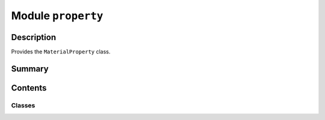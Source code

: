 


Module ``property``
===================



.. py:module:: ansys.geometry.core.materials.property



Description
-----------

Provides the ``MaterialProperty`` class.




Summary
-------

.. tab-set::




    .. tab-item:: Classes

        Content 2

    .. tab-item:: Functions

        Content 2

    .. tab-item:: Enumerations

        Content 2

    .. tab-item:: Attributes

        Content 2






Contents
--------

Classes
~~~~~~~

.. autoapisummary::

   ansys.geometry.core.materials.property.MaterialPropertyType
   ansys.geometry.core.materials.property.MaterialProperty




.. py:class:: MaterialPropertyType


   Bases: :py:obj:`enum.Enum`

   Provides an enum holding the possible values for ``MaterialProperty`` objects.

   .. py:attribute:: DENSITY
      :value: 'Density'



   .. py:attribute:: ELASTIC_MODULUS
      :value: 'ElasticModulus'



   .. py:attribute:: POISSON_RATIO
      :value: 'PoissonsRatio'



   .. py:attribute:: SHEAR_MODULUS
      :value: 'ShearModulus'



   .. py:attribute:: SPECIFIC_HEAT
      :value: 'SpecificHeat'



   .. py:attribute:: TENSILE_STRENGTH
      :value: 'TensileStrength'



   .. py:attribute:: THERMAL_CONDUCTIVITY
      :value: 'ThermalConductivity'



   .. py:method:: from_id() -> MaterialPropertyType

      Return the ``MaterialPropertyType`` value from the service representation.

      Parameters
      ----------
      id : str
          Geometry Service string representation of a property type.

      Returns
      -------
      MaterialPropertyType
          Common name for property type.



.. py:class:: MaterialProperty(type: MaterialPropertyType, name: str, quantity: pint.Quantity)


   Provides the data structure for a material property.

   Parameters
   ----------
   type : MaterialPropertyType
       Type of the material property.
   name: str
       Material property name.
   quantity: ~pint.Quantity
       Value and unit.

   .. py:property:: type
      :type: MaterialPropertyType

      Material property ID.


   .. py:property:: name
      :type: str

      Material property name.


   .. py:property:: quantity
      :type: pint.Quantity

      Material property quantity and unit.



